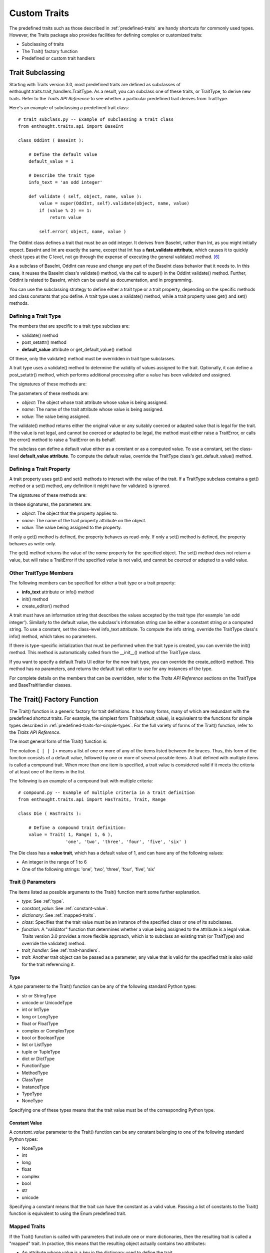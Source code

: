 
============= 
Custom Traits 
============= 
.. index:: custom traits

The predefined traits such as those described in :ref:`predefined-traits` are
handy shortcuts for commonly used types. However, the Traits package also
provides facilities for defining complex or customized traits:

* Subclassing of traits
* The Trait() factory function
* Predefined or custom trait handlers

.. _trait-subclassing:

Trait Subclassing
-----------------
.. index:: subclassing traits, TraitType class

Starting with Traits version 3.0, most predefined traits are defined as
subclasses of enthought.traits.trait_handlers.TraitType. As a result, you can
subclass one of these traits, or TraitType, to derive new traits. Refer to the
*Traits API Reference* to see whether a particular predefined trait derives from
TraitType.

.. index:: 
   pair: subclassing traits; examples
   
Here's an example of subclassing a predefined trait class::
    
    # trait_subclass.py -- Example of subclassing a trait class
    from enthought.traits.api import BaseInt
    
    class OddInt ( BaseInt ):
    
        # Define the default value
        default_value = 1
    
        # Describe the trait type
        info_text = 'an odd integer'
    
        def validate ( self, object, name, value ):
            value = super(OddInt, self).validate(object, name, value)
            if (value % 2) == 1:
                return value
    
            self.error( object, name, value )

The OddInt class defines a trait that must be an odd integer. It derives from
BaseInt, rather than Int, as you might initially expect. BaseInt and Int are
exactly the same, except that Int has a **fast_validate attribute**, which
causes it to quickly check types at the C level, not go through the expense of
executing the general validate() method. [6]_

As a subclass of BaseInt, OddInt can reuse and change any part of the BaseInt
class behavior that it needs to. In this case, it reuses the BaseInt class's
validate() method, via the call to super() in the OddInt validate() method.
Further, OddInt is related to BaseInt, which can be useful as documentation, and
in programming.

You can use the subclassing strategy to define either a trait type or a trait
property, depending on the specific methods and class constants that you define.
A trait type uses a validate() method, while a trait property uses get() and
set() methods.

.. _defining-a-trait-type:

Defining a Trait Type
`````````````````````

The members that are specific to a trait type subclass are:

.. index:: default_value attribute, get_default_value() method

* validate() method
* post_setattr() method 
* **default_value** attribute or get_default_value() method

Of these, only the validate() method must be overridden in trait type
subclasses.

A trait type uses a validate() method to determine the validity of values
assigned to the trait. Optionally, it can define a post_setattr() method, which
performs additional processing after a value has been validated and assigned.

The signatures of these methods are:

.. method:: validate( object, name, value )
.. method:: post_setattr( object, name, value 

The parameters of these methods are:

.. index:: object parameter; validate(), name parameter; validate()
.. index:: value parameter; validate()
   
* *object*: The object whose trait attribute whose value is being assigned.
* *name*: The name of the trait attribute whose value is being assigned.
* *value*: The value being assigned.

The validate() method returns either the original value or any suitably coerced
or adapted value that is legal for the trait. If the value is not legal, and
cannot be coerced or adapted to be legal, the method must either raise a
TraitError, or calls the error() method to raise a TraitError on its behalf.

The subclass can define a default value either as a constant or as a computed
value. To use a constant, set the class-level **default_value attribute**. To
compute the default value, override the TraitType class's get_default_value()
method.

.. _defining-a-trait-property:

Defining a Trait Property
`````````````````````````

A trait property uses get() and set() methods to interact with the value of the
trait. If a TraitType subclass contains a get() method or a set() method, any
definition it might have for validate() is ignored.

The signatures of these methods are:

.. method:: get( object, name)
.. method:: set( object, name, value)

In these signatures, the parameters are:

* *object*: The object that the property applies to.
* *name*: The name of the trait property attribute on the object.
* *value*: The value being assigned to the property.

If only a get() method is defined, the property behaves as read-only. If only a
set() method is defined, the property behaves as write-only.

The get() method returns the value of the *name* property for the specified
object. The set() method does not return a value, but will raise a TraitError if
the specified *value* is not valid, and cannot be coerced or adapted to a valid
value.

.. _other-traittype-members:

Other TraitType Members
```````````````````````

The following members can be specified for either a trait type or a trait
property:

.. index:: info_text attribute, info(), init(), create_editor()

* **info_text** attribute or info() method
* init() method
* create_editor() method

A trait must have an information string that describes the values accepted by
the trait type (for example 'an odd integer'). Similarly to the default value,
the subclass's information string can be either a constant string or a computed
string. To use a constant, set the class-level info_text attribute. To compute
the info string, override the TraitType class's info() method, which takes no
parameters.

If there is type-specific initialization that must be performed when the trait
type is created, you can override the init() method. This method is
automatically called from the __init__() method of the TraitType class.

If you want to specify a default Traits UI editor for the new trait type, you
can override the create_editor() method. This method has no parameters, and
returns the default trait editor to use for any instances of the type.

For complete details on the members that can be overridden, refer to the *Traits
API Reference* sections on the TraitType and BaseTraitHandler classes.

.. _the-trait-factory-function:

The Trait() Factory Function
----------------------------
.. index:: Trait() function

The Trait() function is a generic factory for trait definitions. It has many
forms, many of which are redundant with the predefined shortcut traits. For
example, the simplest form Trait(default_value), is equivalent to the functions
for simple types described in :ref:`predefined-traits-for-simple-types`. For the
full variety of forms of the Trait() function, refer to the *Traits API
Reference*.

The most general form of the Trait() function is:

.. function:: Trait(default_value, {type | constant_value | dictionary | class | function | trait_handler | trait }+ )
                        
.. index:: compound traits

The notation ``{ | | }+`` means a list of one or more of any of the items listed
between the braces. Thus, this form of the function consists of a default value,
followed by one or more of several possible items. A trait defined with multiple
items is called a compound trait. When more than one item is specified, a trait
value is considered valid if it meets the criteria of at least one of the items
in the list.

.. index:: 
   pair: Trait() function; examples
   
The following is an example of a compound trait with multiple criteria::

    # compound.py -- Example of multiple criteria in a trait definition
    from enthought.traits.api import HasTraits, Trait, Range
    
    class Die ( HasTraits ):
        
        # Define a compound trait definition:
        value = Trait( 1, Range( 1, 6 ), 
                      'one', 'two', 'three', 'four', 'five', 'six' )
                      
The Die class has a **value trait**, which has a default value of 1, and can have
any of the following values:

* An integer in the range of 1 to 6
* One of the following strings: 'one', 'two', 'three', 'four', 'five', 'six'

.. _trait-parameters:

Trait () Parameters
```````````````````

The items listed as possible arguments to the Trait() function merit some
further explanation.

.. index:: type; parameter to Trait(), constant_value parameter to Trait()
.. index:: dictionary parameter to Trait(), class parameter to Trait()
.. index:: function parameter to Trait(), trait handler; parameter to Trait()
.. index:: trait; parameter to Trait()
  
* *type*: See :ref:`type`.
* *constant_value*: See :ref:`constant-value`.
* *dictionary*: See :ref:`mapped-traits`.
* *class*: Specifies that the trait value must be an instance of the specified 
  class or one of its subclasses.
* *function*: A "validator" function that determines whether a value being 
  assigned to the attribute is a legal value. Traits version 3.0 provides a 
  more flexible approach, which is to subclass an existing trait (or TraitType)
  and override the validate() method.
* *trait_handler*: See :ref:`trait-handlers`.
* *trait*: Another trait object can be passed as a parameter; any value that is
  valid for the specified trait is also valid for the trait referencing it.
  
.. _type:

Type
::::
.. index:: type; parameter to Trait()

A *type* parameter to the Trait() function can be any of the following standard
Python types:

* str or StringType
* unicode or UnicodeType
* int or IntType
* long or LongType
* float or FloatType
* complex or ComplexType
* bool or BooleanType
* list or ListType
* tuple or TupleType
* dict or DictType
* FunctionType
* MethodType
* ClassType
* InstanceType
* TypeType
* NoneType

Specifying one of these types means that the trait value must be of the
corresponding Python type.

.. _constant-value:

Constant Value
::::::::::::::
.. index:: constant_value parameter to Trait()

A *constant_value* parameter to the Trait() function can be any constant
belonging to one of the following standard Python types:

* NoneType
* int
* long
* float
* complex
* bool
* str
* unicode

Specifying a constant means that the trait can have the constant as a valid
value. Passing a list of constants to the Trait() function is equivalent to
using the Enum predefined trait.

.. _mapped-traits:

Mapped Traits
`````````````
.. index:: mapped traits

If the Trait() function is called with parameters that include one or more
dictionaries, then the resulting trait is called a "mapped" trait. In practice,
this means that the resulting object actually contains two attributes:

.. index:: shadow values

* An attribute whose value is a key in the dictionary used to define the trait.
* An attribute containing its corresponding value (i.e., the mapped or 
  "shadow" value). The name of the shadow attribute is simply the base 
  attribute name with an underscore appended.

Mapped traits can be used to allow a variety of user-friendly input values to be
mapped to a set of internal, program-friendly values.

.. index:: mapped traits; examples

The following examples illustrates mapped traits that map color names to tuples
representing red, green, blue, and transparency values::

    # mapped.py --- Example of a mapped trait
    from enthought.traits.api import HasTraits, Trait
    
    standard_color = Trait ('black', 
                  {'black':       (0.0, 0.0, 0.0, 1.0),
                   'blue':        (0.0, 0.0, 1.0, 1.0),
                   'cyan':        (0.0, 1.0, 1.0, 1.0),
                   'green':       (0.0, 1.0, 0.0, 1.0),
                   'magenta':     (1.0, 0.0, 1.0, 1.0),
                   'orange':      (0.8, 0.196, 0.196, 1.0),
                   'purple':      (0.69, 0.0, 1.0, 1.0),
                   'red':         (1.0, 0.0, 0.0, 1.0),
                   'violet':      (0.31, 0.184, 0.31, 1.0),
                   'yellow':      (1.0, 1.0, 0.0, 1.0),
                   'white':       (1.0, 1.0, 1.0, 1.0),
                   'transparent': (1.0, 1.0, 1.0, 0.0) } )
                   
    red_color = Trait ('red', standard_color)
    
    class GraphicShape (HasTraits): 
        line_color = standard_color
        fill_color = red_color
        
The GraphicShape class has two attributes: **line_color** and **fill_color**.
These attributes are defined in terms of the **standard_color** trait, which
uses a dictionary. The **standard_color** trait is a mapped trait, which means
that each GraphicShape instance has two shadow attributes: **line_color_**
and **fill_color_**. Any time a new value is assigned to either **line_color**
or **fill_color**, the corresponding shadow attribute is updated with the
value in the dictionary corresponding to the value assigned. For example::

    >>> import mapped
    >>> my_shape1 = mapped.GraphicShape()
    >>> print my_shape1.line_color, my_shape1.fill_color
    black red
    >>> print my_shape1.line_color_, my_shape1.fill_color_
    (0.0, 0.0, 0.0, 1.0) (1.0, 0.0, 0.0, 1.0)
    >>> my_shape2 = mapped.GraphicShape()
    >>> my_shape2.line_color = 'blue'
    >>> my_shape2.fill_color = 'green'
    >>> print my_shape2.line_color, my_shape2.fill_color
    blue green
    >>> print my_shape2.line_color_, my_shape2.fill_color_
    (0.0, 0.0, 1.0, 1.0) (0.0, 1.0, 0.0, 1.0)

This example shows how a mapped trait can be used to create a user-friendly
attribute (such as **line_color**) and a corresponding program-friendly shadow
attribute (such as **line_color_**). The shadow attribute is program-friendly
because it is usually in a form that can be directly used by program logic.

There are a few other points to keep in mind when creating a mapped trait:

* If not all values passed to the Trait() function are dictionaries, the 
  non-dictionary values are copied directly to the shadow attribute (i.e., 
  the mapping used is the identity mapping).
* Assigning directly to a shadow attribute (the attribute with the trailing
  underscore in the name) is not allowed, and raises a TraitError.  

The concept of a mapped trait extends beyond traits defined via a dictionary.
Any trait that has a shadow value is a mapped trait. For example, for the
Expression trait, the assigned value must be a valid Python expression, and the
shadow value is the compiled form of the expression.

.. _trait-handlers:

Trait Handlers
--------------
.. index:: trait handler; classes

In some cases, you may want to define a customized trait that is unrelated to
any predefined trait behavior, or that is related to a predefined trait that
happens to not be derived from TraitType. The option for such cases is to use a
trait handler, either a predefined one or a custom one that you write.

.. index:: TraitHandler class

A trait handler is an instance of the
enthought.traits.trait_handlers.TraitHandler class, or of a subclass, whose
task is to verify the correctness of values assigned to object traits. When a
value is assigned to an object trait that has a trait handler, the trait
handler's validate() method checks the value, and assigns that value or a
computed value, or raises a TraitError if the assigned value is not valid. Both
TraitHandler and TraitType derive from BaseTraitHandler; TraitHandler has a more
limited interface.

The Traits package provides a number of predefined TraitHandler subclasses. A few
of the predefined trait handler classes are described in the following sections.
These sections also demonstrate how to define a trait using a trait handler and
the Trait() factory function. For a complete list and descriptions of predefined
TraitHandler subclasses, refer to the *Traits API Reference*, in the section on
the enthought.traits.trait_handlers module.

.. _traitprefixlist:

TraitPrefixList
```````````````
.. index:: TraitPrefixList class

The TraitPrefixList handler accepts not only a specified set of strings as
values, but also any unique prefix substring of those values. The value assigned
to the trait attribute is the full string that the substring matches.

.. index::
   pair: TraitPrefixList class; examples
   
For example::
    
    >>> from enthought.traits.api import HasTraits, Trait
    >>> from enthought.traits.api import TraitPrefixList
    >>> class Alien(HasTraits):
    ...   heads = Trait('one', TraitPrefixList(['one','two','three']))
    ... 
    >>> alf = Alien()
    >>> alf.heads = 'o'  
    >>> print alf.heads
    one
    >>> alf.heads = 'tw' 
    >>> print alf.heads
    two 
    >>> alf.heads = 't'  # Error, not a unique prefix
    Traceback (most recent call last):
      File "<stdin>", line 1, in ?
      File "c:\wrk\src\lib\enthought\traits\trait_handlers.py", line 601, in validate
        self.error( object, name, self.repr( value ) )
      File "c:\wrk\src\lib\enthought\traits\trait_handlers.py", line 90, in error
        raise TraitError, ( object, name, self.info(), value )
    enthought.traits.trait_errors.TraitError: The 'heads' trait of an Alien instance must be 'one' or 'two' or 'three' (or any unique prefix), but a value of 't' was specified.

.. _traitprefixmap:

TraitPrefixMap
``````````````
.. index:: TraitPrefixMap class

The TraitPrefixMap handler combines the TraitPrefixList with mapped traits. Its
constructor takes a parameter that is a dictionary whose keys are strings. A
string is a valid value if it is a unique prefix for a key in the dictionary.
The value assigned is the dictionary value corresponding to the matched key.

.. index:: 
   pair: TraitPrefixMap class; examples
   
The following example uses TraitPrefixMap to define a Boolean trait that accepts
any prefix of 'true', 'yes', 'false', or 'no', and maps them to 1 or 0.
::

    # traitprefixmap.py --- Example of using the TraitPrefixMap handler
    from enthought.traits.api import Trait, TraitPrefixMap
    
    boolean_map = Trait('true', TraitPrefixMap( {
                                  'true': 1,
                                  'yes':  1,
                                  'false': 0,
                                  'no':   0 } ) )

.. _custom-trait-handlers:

Custom Trait Handlers
---------------------
.. index:: handler classes; custom

If you need a trait that cannot be defined using a predefined trait handler
class, you can create your own subclass of TraitHandler. The constructor 
(i.e., __init__() method) for your TraitHandler subclass can accept whatever
additional information, if any, is needed to completely specify the trait. The
constructor does not need to call the TraitHandler base class's constructor.

The only method that a custom trait handler must implement is validate(). Refer
to the *Traits API Reference* for details about this function.

.. _example-custom-trait-handler:

Example Custom Trait Handler 
````````````````````````````
.. index:: 
   pair: custom trait handler; examples
   
The following example defines the OddInt trait (also implemented as a trait type
in :ref:`defining-a-trait-type`) using a TraitHandler subclass.
::

    # custom_traithandler.py --- Example of a custom TraitHandler
    import types
    from enthought.traits.api import TraitHandler
    
    class TraitOddInteger(TraitHandler):
        def validate(self, object, name, value):
            if ((type(value) is types.IntType) and
                (value > 0) and ((value % 2) == 1)):
                return value
            self.error(object, name, value)
    
        def info(self):
            return '**a positive odd integer**'

An application could use this new trait handler to define traits such as the 
following::

    # use_custom_th.py --- Example of using a custom TraitHandler
    from enthought.traits.api import HasTraits, Trait, TraitRange
    from custom_traithandler import TraitOddInteger
    
    class AnOddClass(HasTraits):
        oddball = Trait(1, TraitOddInteger())
        very_odd = Trait(-1, TraitOddInteger(), 
                             TraitRange(-10, -1))

The following example demonstrates why the info() method returns a phrase rather
than a complete sentence::

    >>> from use_custom_th import AnOddClass
    >>> odd_stuff = AnOddClass()
    >>> odd_stuff.very_odd = 0
    Traceback (most recent call last):
      File "test.py", line 25, in ?
        odd_stuff.very_odd = 0   
      File "C:\wrk\src\lib\enthought\traits\traits.py", line 1119, in validate
        raise TraitError, excp
    traits.traits.TraitError: The 'very_odd' trait of a AnOddClass instance
    must be **a positive odd integer** or an integer in the range from -10 to
    -1, but a value of 0 was specified.

Note the emphasized result returned by the info() method, which is embedded in
the exception generated by the invalid assignment.

.. rubric:: Footnotes

.. [6] All of the basic predefined traits (such as Float and Str) have a 
   BaseType version that does not have the **fast_validate** attribute.
   

